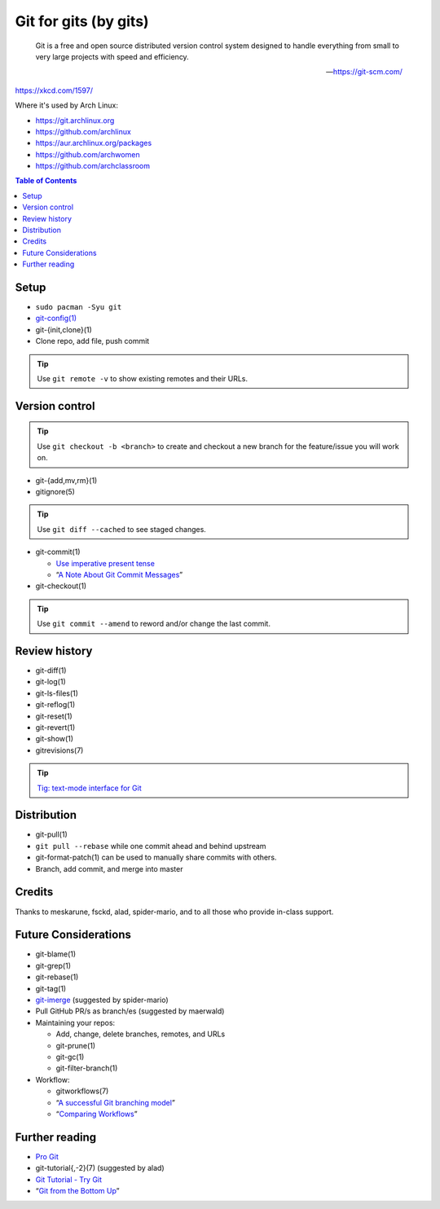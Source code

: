 Git for gits (by gits)
======================

  Git is a free and open source distributed version control system designed to
  handle everything from small to very large projects with speed and efficiency.

  —https://git-scm.com/

https://xkcd.com/1597/

Where it's used by Arch Linux:

- https://git.archlinux.org
- https://github.com/archlinux
- https://aur.archlinux.org/packages
- https://github.com/archwomen
- https://github.com/archclassroom

.. contents:: Table of Contents

Setup
-----

- ``sudo pacman -Syu git``

- `git-config(1)`__

- git-{init,clone}(1)

- Clone repo, add file, push commit

.. tip:: Use ``git remote -v`` to show existing remotes and their URLs.

__ https://git-scm.com/book/en/v2/Getting-Started-First-Time-Git-Setup#Your-Identity

Version control
---------------

.. tip::
  Use ``git checkout -b <branch>`` to create and checkout a new branch for the
  feature/issue you will work on.

- git-{add,mv,rm}(1)

- gitignore(5)

.. tip:: Use ``git diff --cached`` to see staged changes.

- git-commit(1)

  - `Use imperative present tense`__
  - “`A Note About Git Commit Messages`__”

- git-checkout(1)

.. tip:: Use ``git commit --amend`` to reword and/or change the last commit.

__ https://git-scm.com/book/en/v2/Distributed-Git-Contributing-to-a-Project
__ https://tbaggery.com/2008/04/19/a-note-about-git-commit-messages.html

Review history
--------------

- git-diff(1)

- git-log(1)

- git-ls-files(1)

- git-reflog(1)

- git-reset(1)

- git-revert(1)

- git-show(1)

- gitrevisions(7)

.. tip:: `Tig: text-mode interface for Git`__

__ http://jonas.nitro.dk/tig/

Distribution
------------

- git-pull(1)

- ``git pull --rebase`` while one commit ahead and behind upstream

- git-format-patch(1) can be used to manually share commits with others.

- Branch, add commit, and merge into master

Credits
-------

Thanks to meskarune, fsckd, alad, spider-mario, and to all those who provide
in-class support.

Future Considerations
---------------------

- git-blame(1)

- git-grep(1)

- git-rebase(1)

- git-tag(1)

- `git-imerge`__ (suggested by spider-mario)

- Pull GitHub PR/s as branch/es (suggested by maerwald)

- Maintaining your repos:

  - Add, change, delete branches, remotes, and URLs
  - git-prune(1)
  - git-gc(1)
  - git-filter-branch(1)

- Workflow:

  - gitworkflows(7)
  - “`A successful Git branching model`__”
  - “`Comparing Workflows`__”

__ https://github.com/mhagger/git-imerge
__ https://nvie.com/posts/a-successful-git-branching-model/
__ https://www.atlassian.com/git/tutorials/comparing-workflows

Further reading
---------------

- `Pro Git`__
- git-tutorial{,-2}(7) (suggested by alad)
- `Git Tutorial - Try Git`__
- “`Git from the Bottom Up`__”

__ https://git-scm.com/book/
__ https://try.github.io/
__ https://jwiegley.github.io/git-from-the-bottom-up/
